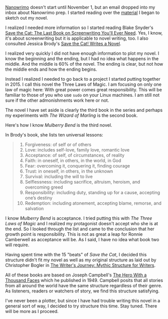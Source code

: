 #+BEGIN_COMMENT
.. title: NanoWriMo Prep
.. slug: nanowrimo-prep
.. date: 2019-09-22
#+END_COMMENT

[[https://www.nanowrimo.org][Nanowrimo]] doesn't start until November 1, but an email dropped into my
inbox about Nanowrimo prep. I started reading over the
[[https://preview.nanowrimo.org/nano-prep-101][material]] I began to sketch out my novel.

I realized I needed more information so I started reading Blake
Snyder's [[https://www.goodreads.com/book/show/49464.Save_the_Cat][Save the Cat: The Last Book on Screenwriting You'll Ever Need]]. Yes, I know, it's about screenwriting but it is applicable to
novel writing, too. I also consulted Jessica Brody's [[https://www.goodreads.com/en/book/show/32805475-save-the-cat-writes-a-novel][ Save the Cat!
Writes a Novel]].

I realized very quickly I did not have enough information to plot my
novel. I know the beginning and the ending, but I had no idea what
happens in the middle. And the middle is 60% of the novel. The ending
is clear, but not how the middle ends and how the ending begins.

Instead I realized I needed to go back to a project I started putting
together in 2015. I call this novel the Three Laws of Magic. I am
focusing on only one law of magic here: With great power comes great
responsibility. This will be familiar to those of you who use ~sudo~
on your Linux machines. I am still not sure if the other admonishments
work here or not.

The novel I have set aside is clearly the third book in the series and
perhaps my experiments with /The Wizard of Marling/ is the second
book.

Here's how I know /Mulberry Bend/ is the third novel.

In Brody's book, she lists ten universal lessons:
#+begin_quote
  1. Forgiveness: of self or of others
  2. Love: includes self-love, family love, romantic love
  3. Acceptance: of self, of circumstances, of reality
  4. Faith: in oneself, in others, in the world, in God
  5. Fear: overcoming it, conquering it, finding courage
  6. Trust: in oneself, in others, in the unknown
  7. Survival: including the will to live
  8. Selflessness: including sacrifice, altruism, heroism, and overcoming greed
  9. Responsibility: including duty, standing up for a cause, accepting one’s destiny
  10. Redemption: including atonement, accepting blame, remorse, and salvation
#+end_quote

I know /Mulberry Bend/ is acceptance. I tried putting this with /The
Three Laws of Magic/ and I realized my protagonist doesn't accept who
she is at the end. So I looked through the list and came to the
conclusion that her growth point is responsibility. This is not as
great a leap for Ronnie Camberwell as acceptance will be. As I said, I
have no idea what book two will require.

Having spent time with the 15 "beats" of /Save the Cat/, I decided
this structure didn't fit my novel as well as my original structure as
laid out by Christopher Bogler in [[https://www.goodreads.com/book/show/173302.The_Writer_s_Journey][ The Writer's Journey: Mythic
Structure for Writers]]. 

All of these books are based on Joseph Campbell's [[https://www.goodreads.com/book/show/588138.The_Hero_With_a_Thousand_Faces][ The Hero With a Thousand Faces]] which he published in 1949. Campbell posits that all stories from
all around the world have the same structure regardless of their
genre. As listeners, readers or watchers of story, we find this
structure satisfying.

I've never been a plotter, but since I have had trouble writing this
novel in a general sort of way, I decided to try structure this time.
Stay tuned. There will be more as I proceed.

